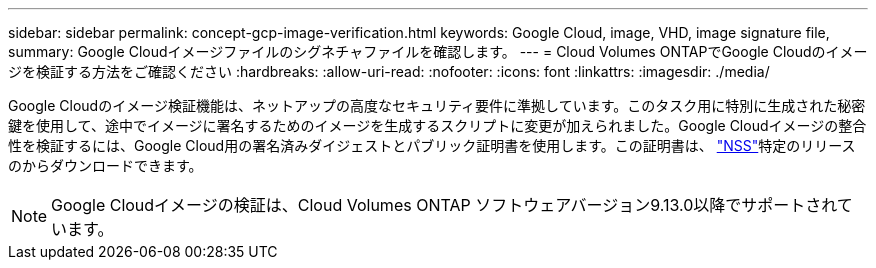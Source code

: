 ---
sidebar: sidebar 
permalink: concept-gcp-image-verification.html 
keywords: Google Cloud, image, VHD, image signature file, 
summary: Google Cloudイメージファイルのシグネチャファイルを確認します。 
---
= Cloud Volumes ONTAPでGoogle Cloudのイメージを検証する方法をご確認ください
:hardbreaks:
:allow-uri-read: 
:nofooter: 
:icons: font
:linkattrs: 
:imagesdir: ./media/


[role="lead"]
Google Cloudのイメージ検証機能は、ネットアップの高度なセキュリティ要件に準拠しています。このタスク用に特別に生成された秘密鍵を使用して、途中でイメージに署名するためのイメージを生成するスクリプトに変更が加えられました。Google Cloudイメージの整合性を検証するには、Google Cloud用の署名済みダイジェストとパブリック証明書を使用します。この証明書は、 https://mysupport.netapp.com/site/products/all/details/cloud-volumes-ontap/downloads-tab["NSS"^]特定のリリースのからダウンロードできます。


NOTE: Google Cloudイメージの検証は、Cloud Volumes ONTAP ソフトウェアバージョン9.13.0以降でサポートされています。
